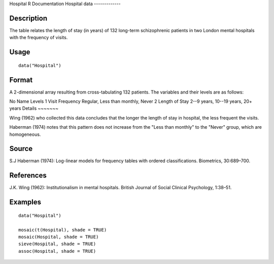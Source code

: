 Hospital
R Documentation
Hospital data
-------------

Description
~~~~~~~~~~~

The table relates the length of stay (in years) of 132 long-term
schizophrenic patients in two London mental hospitals with the
frequency of visits.

Usage
~~~~~

::

    data("Hospital")

Format
~~~~~~

A 2-dimensional array resulting from cross-tabulating 132 patients.
The variables and their levels are as follows:

No
Name
Levels
1
Visit Frequency
Regular, Less than monthly, Never
2
Length of Stay
2--9 years, 10--19 years, 20+ years
Details
~~~~~~~

Wing (1962) who collected this data concludes that the longer the
length of stay in hospital, the less frequent the visits.

Haberman (1974) notes that this pattern does not increase from the
"Less than monthly" to the "Never" group, which are homogeneous.

Source
~~~~~~

S.J Haberman (1974): Log-linear models for frequency tables with
ordered classifications. Biometrics, 30:689–700.

References
~~~~~~~~~~

J.K. Wing (1962): Institutionalism in mental hospitals. British
Journal of Social Clinical Psychology, 1:38–51.

Examples
~~~~~~~~

::

    data("Hospital")
    
    mosaic(t(Hospital), shade = TRUE)
    mosaic(Hospital, shade = TRUE)
    sieve(Hospital, shade = TRUE)
    assoc(Hospital, shade = TRUE)


